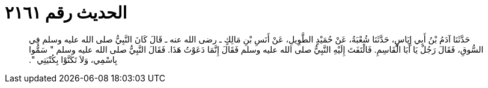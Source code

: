 
= الحديث رقم ٢١٦١

[quote.hadith]
حَدَّثَنَا آدَمُ بْنُ أَبِي إِيَاسٍ، حَدَّثَنَا شُعْبَةُ، عَنْ حُمَيْدٍ الطَّوِيلِ، عَنْ أَنَسِ بْنِ مَالِكٍ ـ رضى الله عنه ـ قَالَ كَانَ النَّبِيُّ صلى الله عليه وسلم فِي السُّوقِ، فَقَالَ رَجُلٌ يَا أَبَا الْقَاسِمِ‏.‏ فَالْتَفَتَ إِلَيْهِ النَّبِيُّ صلى الله عليه وسلم فَقَالَ إِنَّمَا دَعَوْتُ هَذَا‏.‏ فَقَالَ النَّبِيُّ صلى الله عليه وسلم ‏"‏ سَمُّوا بِاسْمِي، وَلاَ تَكَنَّوْا بِكُنْيَتِي ‏"‏‏.‏